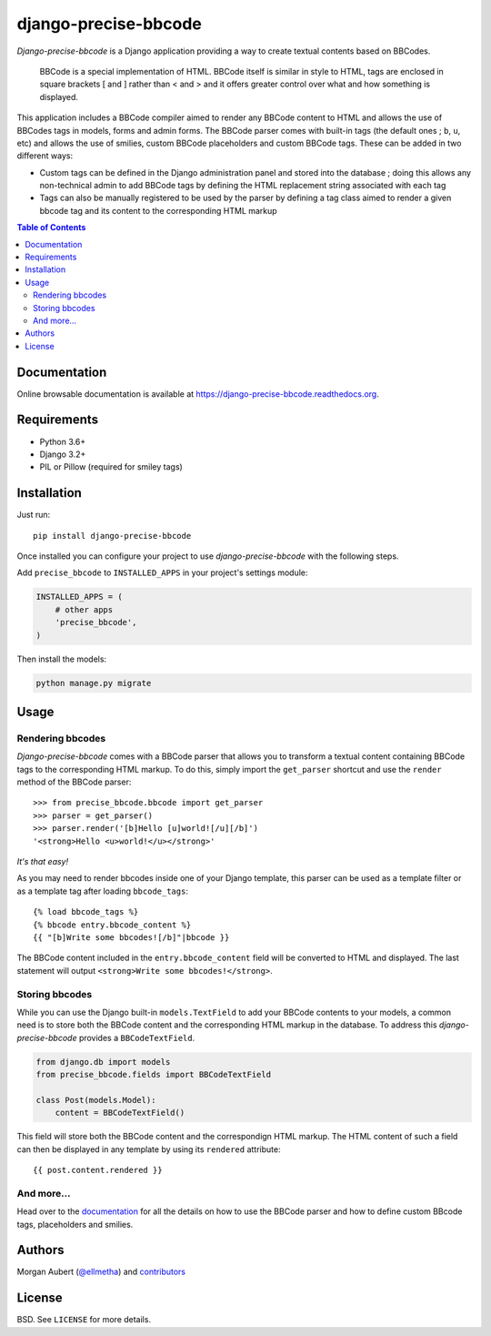 =====================
django-precise-bbcode
=====================

*Django-precise-bbcode* is a Django application providing a way to create textual contents based on BBCodes.

  BBCode is a special implementation of HTML. BBCode itself is similar in style to HTML, tags are enclosed in square brackets [ and ] rather than < and > and it offers greater control over what and how something is displayed.

This application includes a BBCode compiler aimed to render any BBCode content to HTML and allows the use of BBCodes tags in models, forms and admin forms. The BBCode parser comes with built-in tags (the default ones ; ``b``, ``u``, etc) and allows the use of smilies, custom BBCode placeholders and custom BBCode tags. These can be added in two different ways:

* Custom tags can be defined in the Django administration panel and stored into the database ; doing this allows any non-technical admin to add BBCode tags by defining the HTML replacement string associated with each tag
* Tags can also be manually registered to be used by the parser by defining a tag class aimed to render a given bbcode tag and its content to the corresponding HTML markup

.. contents:: Table of Contents
    :local:


Documentation
-------------

Online browsable documentation is available at https://django-precise-bbcode.readthedocs.org.


Requirements
------------

* Python 3.6+
* Django 3.2+
* PIL or Pillow (required for smiley tags)

Installation
------------

Just run:

::

  pip install django-precise-bbcode

Once installed you can configure your project to use *django-precise-bbcode* with the following steps.

Add ``precise_bbcode`` to ``INSTALLED_APPS`` in your project's settings module:

.. code-block:: python

  INSTALLED_APPS = (
      # other apps
      'precise_bbcode',
  )

Then install the models:

.. code-block:: shell

  python manage.py migrate

Usage
-----

Rendering bbcodes
*****************

*Django-precise-bbcode* comes with a BBCode parser that allows you to transform a textual content containing BBCode tags to the corresponding HTML markup. To do this, simply import the ``get_parser`` shortcut and use the ``render`` method of the BBCode parser::

  >>> from precise_bbcode.bbcode import get_parser
  >>> parser = get_parser()
  >>> parser.render('[b]Hello [u]world![/u][/b]')
  '<strong>Hello <u>world!</u></strong>'

*It's that easy!*

As you may need to render bbcodes inside one of your Django template, this parser can be used as a template filter or as a template tag after loading ``bbcode_tags``::

  {% load bbcode_tags %}
  {% bbcode entry.bbcode_content %}
  {{ "[b]Write some bbcodes![/b]"|bbcode }}

The BBCode content included in the ``entry.bbcode_content``  field will be converted to HTML and displayed. The last statement will output ``<strong>Write some bbcodes!</strong>``.

Storing bbcodes
***************

While you can use the Django built-in ``models.TextField`` to add your BBCode contents to your models, a common need is to store both the BBCode content and the corresponding HTML markup in the database. To address this *django-precise-bbcode* provides a ``BBCodeTextField``.

.. code-block:: python

  from django.db import models
  from precise_bbcode.fields import BBCodeTextField

  class Post(models.Model):
      content = BBCodeTextField()

This field will store both the BBCode content and the correspondign HTML markup. The HTML content of such a field can then be displayed in any template by using its ``rendered`` attribute:

::

  {{ post.content.rendered }}

And more...
***********

Head over to the `documentation <https://django-precise-bbcode.readthedocs.org>`_ for all the details on how to use the BBCode parser and how to define custom BBcode tags, placeholders and smilies.

Authors
-------

Morgan Aubert (`@ellmetha <https://github.com/ellmetha>`_) and contributors_

.. _contributors: https://github.com/ellmetha/django-precise-bbcode/contributors

License
-------

BSD. See ``LICENSE`` for more details.
